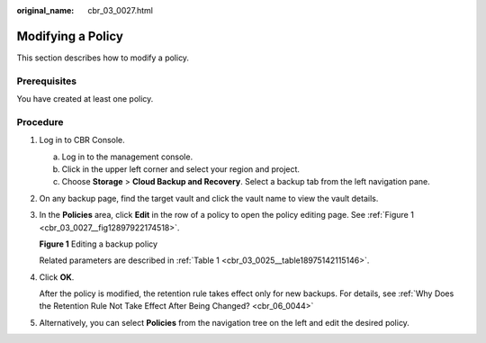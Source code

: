 :original_name: cbr_03_0027.html

.. _cbr_03_0027:

Modifying a Policy
==================

This section describes how to modify a policy.

Prerequisites
-------------

You have created at least one policy.

Procedure
---------

#. Log in to CBR Console.

   a. Log in to the management console.
   b. Click |image1| in the upper left corner and select your region and project.
   c. Choose **Storage** > **Cloud Backup and Recovery**. Select a backup tab from the left navigation pane.

#. On any backup page, find the target vault and click the vault name to view the vault details.

#. In the **Policies** area, click **Edit** in the row of a policy to open the policy editing page. See :ref:`Figure 1 <cbr_03_0027__fig12897922174518>`.

   .. _cbr_03_0027__fig12897922174518:

   **Figure 1** Editing a backup policy

   |image2|

   Related parameters are described in :ref:`Table 1 <cbr_03_0025__table18975142115146>`.

#. Click **OK**.

   After the policy is modified, the retention rule takes effect only for new backups. For details, see :ref:`Why Does the Retention Rule Not Take Effect After Being Changed? <cbr_06_0044>`

#. Alternatively, you can select **Policies** from the navigation tree on the left and edit the desired policy.

.. |image1| image:: /_static/images/en-us_image_0159365094.png
.. |image2| image:: /_static/images/en-us_image_0184118425.png
